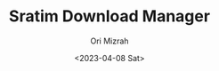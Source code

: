 #+TITLE: Sratim Download Manager
#+DESCRIPTION: An org README file to explain about this project
#+AUTHOR: Ori Mizrah
#+DATE:<2023-04-08 Sat>
